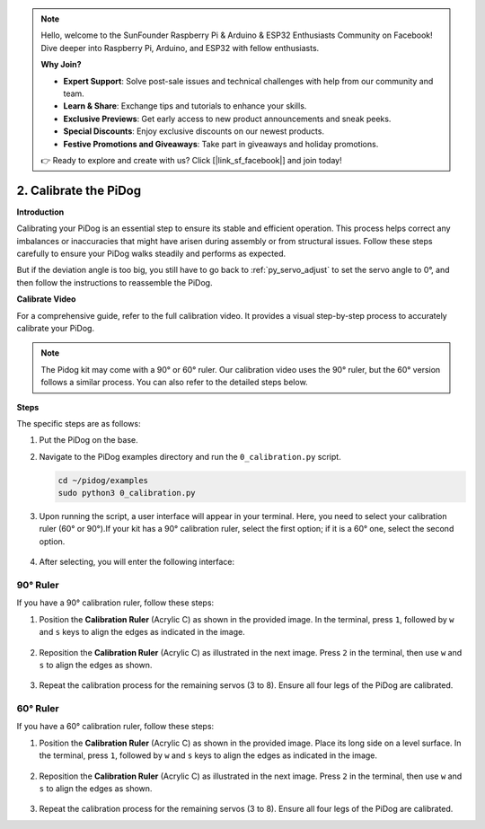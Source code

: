 .. note::

    Hello, welcome to the SunFounder Raspberry Pi & Arduino & ESP32 Enthusiasts Community on Facebook! Dive deeper into Raspberry Pi, Arduino, and ESP32 with fellow enthusiasts.

    **Why Join?**

    - **Expert Support**: Solve post-sale issues and technical challenges with help from our community and team.
    - **Learn & Share**: Exchange tips and tutorials to enhance your skills.
    - **Exclusive Previews**: Get early access to new product announcements and sneak peeks.
    - **Special Discounts**: Enjoy exclusive discounts on our newest products.
    - **Festive Promotions and Giveaways**: Take part in giveaways and holiday promotions.

    👉 Ready to explore and create with us? Click [|link_sf_facebook|] and join today!

2. Calibrate the PiDog
=============================

**Introduction**

Calibrating your PiDog is an essential step to ensure its stable and efficient operation. This process helps correct any imbalances or inaccuracies that might have arisen during assembly or from structural issues. Follow these steps carefully to ensure your PiDog walks steadily and performs as expected.

.. raw:: html

   <video width="600" loop autoplay muted>
      <source src="../_static/video/calibrate_before.mp4" type="video/mp4">
      Your browser does not support the video tag.
   </video>


But if the deviation angle is too big, you still have to go back to :ref:`py_servo_adjust` to set the servo angle to 0°, and then follow the instructions to reassemble the PiDog.

**Calibrate Video**

For a comprehensive guide, refer to the full calibration video. It provides a visual step-by-step process to accurately calibrate your PiDog.

.. note::

   The Pidog kit may come with a 90° or 60° ruler. Our calibration video uses the 90° ruler, but the 60° version follows a similar process. You can also refer to the detailed steps below.
 
.. raw:: html

    <iframe width="700" height="500" src="https://www.youtube.com/embed/witCWeoHTdk?si=g8_RZDUkfjdwbLZu&amp;start=871&end=1160" title="YouTube video player" frameborder="0" allow="accelerometer; autoplay; clipboard-write; encrypted-media; gyroscope; picture-in-picture; web-share" allowfullscreen></iframe>

**Steps**

The specific steps are as follows:

#. Put the PiDog on the base.

   .. image:: img/place-pidog.JPG

#. Navigate to the PiDog examples directory and run the ``0_calibration.py`` script.

   .. raw:: html

        <run></run>

   .. code-block::

        cd ~/pidog/examples
        sudo python3 0_calibration.py
        
#. Upon running the script, a user interface will appear in your terminal. Here, you need to select your calibration ruler (60° or 90°).If your kit has a 90° calibration ruler, select the first option; if it is a 60° one, select the second option.

    .. image:: img/CALI.slt.1.png

#. After selecting, you will enter the following interface:

.. image:: img/CALI.slt.2.png



90° Ruler
------------------------------

If you have a 90° calibration ruler, follow these steps:

#. Position the **Calibration Ruler** (Acrylic C) as shown in the provided image. In the terminal, press ``1``, followed by ``w`` and ``s`` keys to align the edges as indicated in the image.

    .. image:: img/CALI-1.2.png

#. Reposition the **Calibration Ruler** (Acrylic C) as illustrated in the next image. Press ``2`` in the terminal, then use ``w`` and ``s`` to align the edges as shown.

    .. image:: img/CALI-2.2.png

#. Repeat the calibration process for the remaining servos (3 to 8). Ensure all four legs of the PiDog are calibrated.



60° Ruler
------------------------------

If you have a 60° calibration ruler, follow these steps:

#. Position the **Calibration Ruler** (Acrylic C) as shown in the provided image. Place its long side on a level surface. In the terminal, press ``1``, followed by ``w`` and ``s`` keys to align the edges as indicated in the image.

    .. image:: img/CALI.60.1.JPG

#. Reposition the **Calibration Ruler** (Acrylic C) as illustrated in the next image. Press ``2`` in the terminal, then use ``w`` and ``s`` to align the edges as shown.

    .. image:: img/CALI.60.2.JPG

#. Repeat the calibration process for the remaining servos (3 to 8). Ensure all four legs of the PiDog are calibrated.


